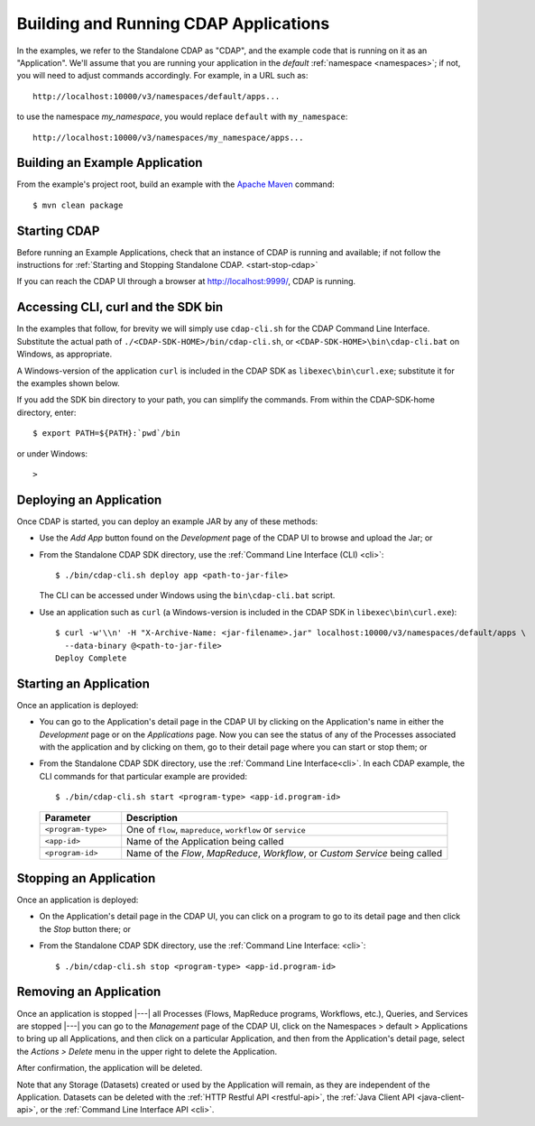 .. meta::
    :author: Cask Data, Inc.
    :copyright: Copyright © 2014-2015 Cask Data, Inc.

.. _cdap-building-running:

============================================
Building and Running CDAP Applications
============================================

.. |example| replace:: <example>

.. highlight:: console

In the examples, we refer to the Standalone CDAP as "CDAP", and the example code that is
running on it as an "Application". We'll assume that you are running your application in
the *default* :ref:`namespace <namespaces>`; if not, you will need to adjust commands
accordingly. For example, in a URL such as::

	http://localhost:10000/v3/namespaces/default/apps...

to use the namespace *my_namespace*, you would replace ``default`` with ``my_namespace``::

	http://localhost:10000/v3/namespaces/my_namespace/apps...


Building an Example Application
----------------------------------

From the example's project root, build an example with the
`Apache Maven <http://maven.apache.org>`__ command::

	$ mvn clean package


Starting CDAP
----------------------------------

Before running an Example Applications, check that an instance of CDAP is running and available; if not
follow the instructions for :ref:`Starting and Stopping Standalone CDAP. <start-stop-cdap>`

If you can reach the CDAP UI through a browser at `http://localhost:9999/ <http://localhost:9999/>`__, 
CDAP is running.


Accessing CLI, curl and the SDK bin
----------------------------------- 

In the examples that follow, for brevity we will simply use ``cdap-cli.sh`` for the CDAP
Command Line Interface. Substitute the actual path of ``./<CDAP-SDK-HOME>/bin/cdap-cli.sh``,
or ``<CDAP-SDK-HOME>\bin\cdap-cli.bat`` on Windows, as appropriate. 

A Windows-version of the
application ``curl`` is included in the CDAP SDK as ``libexec\bin\curl.exe``; substitute it for
the examples shown below.

If you add the SDK bin directory to your path, you can simplify the commands. From within the 
CDAP-SDK-home directory, enter::

  $ export PATH=${PATH}:`pwd`/bin

or under Windows::

  > 

  

Deploying an Application
----------------------------------

Once CDAP is started, you can deploy an example JAR by any of these methods:

.. - Dragging and dropping the application JAR file:

  .. parsed-literal::
    example/target/|example|-|release|.jar
 
  onto the CDAP UI running at `http://localhost:9999/ <http://localhost:9999/>`__; or
- Use the *Add App* button found on the *Development* page of the CDAP UI to browse and upload the Jar; or
- From the Standalone CDAP SDK directory, use the :ref:`Command Line Interface (CLI) <cli>`::

    $ ./bin/cdap-cli.sh deploy app <path-to-jar-file>
  
  The CLI can be accessed under Windows using the ``bin\cdap-cli.bat`` script.
  
- Use an application such as ``curl`` (a Windows-version is included in the CDAP SDK in
  ``libexec\bin\curl.exe``)::

    $ curl -w'\\n' -H "X-Archive-Name: <jar-filename>.jar" localhost:10000/v3/namespaces/default/apps \
      --data-binary @<path-to-jar-file>
    Deploy Complete


Starting an Application
----------------------------------

Once an application is deployed:

- You can go to the Application's detail page in the CDAP UI by clicking on the
  Application's name in either the *Development* page or on the *Applications* page. Now you can 
  see the status of any of the Processes associated with the application and by clicking
  on them, go to their detail page where you can start or stop them; or
- From the Standalone CDAP SDK directory, use the :ref:`Command Line Interface<cli>`.
  In each CDAP example, the CLI commands for that particular example are provided::

    $ ./bin/cdap-cli.sh start <program-type> <app-id.program-id>
    

  .. list-table::
    :widths: 20 80
    :header-rows: 1

    * - Parameter
      - Description
    * - ``<program-type>``
      - One of ``flow``, ``mapreduce``, ``workflow`` or ``service``
    * - ``<app-id>``
      - Name of the Application being called
    * - ``<program-id>``
      - Name of the *Flow*, *MapReduce*, *Workflow*, or *Custom Service*
        being called

Stopping an Application
----------------------------------

Once an application is deployed:

- On the Application's detail page in the CDAP UI, you can click on a program to go 
  to its detail page and then click the *Stop* button there; or
- From the Standalone CDAP SDK directory, use the :ref:`Command Line Interface: <cli>`::

    $ ./bin/cdap-cli.sh stop <program-type> <app-id.program-id>
    
    
Removing an Application
----------------------------------

Once an application is stopped |---| all Processes (Flows, MapReduce programs, Workflows,
etc.), Queries, and Services are stopped |---| you can go to the *Management* page of the
CDAP UI, click on the Namespaces > default > Applications to bring up all Applications, 
and then click on a particular Application, and then from the Application's detail page,
select the *Actions > Delete* menu in the upper right to delete the Application. 

After confirmation, the application will be deleted.

Note that any Storage (Datasets) created or used by the Application will remain, as they
are independent of the Application. Datasets can be deleted with the 
:ref:`HTTP Restful API <restful-api>`, the 
:ref:`Java Client API <java-client-api>`, or the 
:ref:`Command Line Interface API <cli>`.
